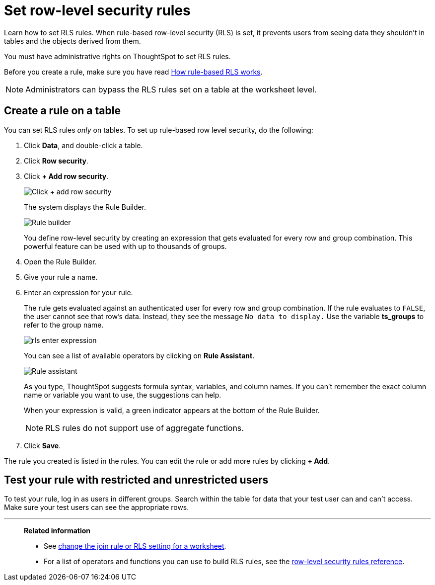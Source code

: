 = Set row-level security rules
:last_updated: 12/31/2020
:experimental:
:linkattrs:
:page-partial:
:page-aliases: /admin/data-security/set-rls.adoc
:description: Learn how to set row level security (RLS) rules.

Learn how to set RLS rules.  When rule-based row-level security (RLS) is set, it prevents users from seeing data they shouldn't in tables and the objects derived from them.

You must have administrative rights on ThoughtSpot to set RLS rules.

Before you create a rule, make sure you have read xref:security-rls-concept.adoc[How rule-based RLS works].

NOTE: Administrators can bypass the RLS rules set on a table at the worksheet level.

== Create a rule on a table

You can set RLS rules _only_ on tables.
To set up rule-based row level security, do the following:

. Click *Data*, and double-click a table.
. Click *Row security*.
. Click *+ Add row security*.
+
image::rls-button.png[Click + add row security]
+
The system displays the Rule Builder.
+
image::rls-rule-builder.png[Rule builder]
+
You define row-level security by creating an expression that gets evaluated  for every row and group combination.
This powerful feature can be used with  up to thousands of groups.

. Open the Rule Builder.
. Give your rule a name.
. Enter an expression for your rule.
+
The rule gets evaluated against an authenticated user for every row and group combination.
If the rule evaluates to `FALSE`, the user cannot see that row's data.
Instead, they see the message `No data to display.` Use the variable *ts_groups* to refer to the group name.
+
image::rls_enter_expression.png[]
+
You can see a list of available operators by clicking on *Rule Assistant*.
+
image::rls-rule-assistant.png[Rule assistant]
+
As you type, ThoughtSpot suggests formula syntax, variables, and column  names.
If you can't remember the exact column name or variable you want to  use, the suggestions can help.
+
When your expression is valid, a green indicator appears at the bottom of  the Rule Builder.
+
NOTE: RLS rules do not support use of aggregate functions.

. Click *Save*.

The rule you created is listed in the rules.
You can edit the rule or add more rules by clicking *+ Add*.

== Test your rule with restricted and unrestricted users

To test your rule, log in as users in different groups.
Search within the table for data that your test user can and can't access.
Make sure your test users can see the appropriate rows.

'''
> **Related information**
>
> * See xref:worksheet-inclusion.adoc[change the join rule or RLS setting for a worksheet].
> * For a list of operators and functions you can use to build RLS rules, see the xref:rls-rule-builder-reference.adoc[row-level security rules reference].
